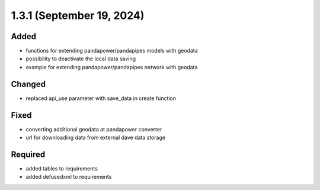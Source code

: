1.3.1 (September 19, 2024)
==========================

Added
-----

* functions for extending pandapower/pandapipes models with geodata
* possibility to deactivate the local data saving
* example for extending pandapower/pandapipes network with geodata

Changed
-------

* replaced api_use parameter with save_data in create function

Fixed
-----

* converting additional geodata at pandapower converter
* url for downloading data from external dave data storage

Required
--------

* added tables to requirements
* added defusedxml to requirements
